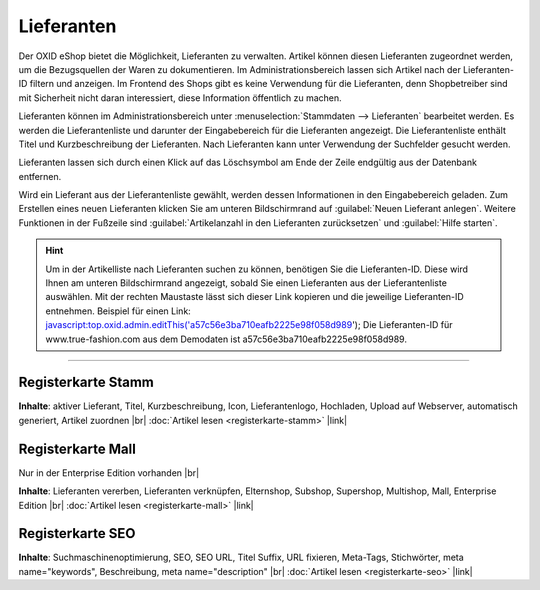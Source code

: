 ﻿Lieferanten
===========

Der OXID eShop bietet die Möglichkeit, Lieferanten zu verwalten. Artikel können diesen Lieferanten zugeordnet werden, um die Bezugsquellen der Waren zu dokumentieren. Im Administrationsbereich lassen sich Artikel nach der Lieferanten-ID filtern und anzeigen. Im Frontend des Shops gibt es keine Verwendung für die Lieferanten, denn Shopbetreiber sind mit Sicherheit nicht daran interessiert, diese Information öffentlich zu machen.

.. image:: ../../media/screenshots-de/oxbami01.png
   :alt: Lieferanten
   :class: with-shadow
   :height: 530
   :width: 650

Lieferanten können im Administrationsbereich unter :menuselection:`Stammdaten --> Lieferanten` bearbeitet werden. Es werden die Lieferantenliste und darunter der Eingabebereich für die Lieferanten angezeigt. Die Lieferantenliste enthält Titel und Kurzbeschreibung der Lieferanten. Nach Lieferanten kann unter Verwendung der Suchfelder gesucht werden.

Lieferanten lassen sich durch einen Klick auf das Löschsymbol am Ende der Zeile endgültig aus der Datenbank entfernen.

Wird ein Lieferant aus der Lieferantenliste gewählt, werden dessen Informationen in den Eingabebereich geladen. Zum Erstellen eines neuen Lieferanten klicken Sie am unteren Bildschirmrand auf :guilabel:`Neuen Lieferant anlegen`. Weitere Funktionen in der Fußzeile sind :guilabel:`Artikelanzahl in den Lieferanten zurücksetzen` und :guilabel:`Hilfe starten`.

.. hint:: Um in der Artikelliste nach Lieferanten suchen zu können, benötigen Sie die Lieferanten-ID. Diese wird Ihnen am unteren Bildschirmrand angezeigt, sobald Sie einen Lieferanten aus der Lieferantenliste auswählen. Mit der rechten Maustaste lässt sich dieser Link kopieren und die jeweilige Lieferanten-ID entnehmen. Beispiel für einen Link: javascript:top.oxid.admin.editThis('a57c56e3ba710eafb2225e98f058d989'); Die Lieferanten-ID für www.true-fashion.com aus dem Demodaten ist a57c56e3ba710eafb2225e98f058d989.

-----------------------------------------------------------------------------------------

Registerkarte Stamm
-------------------
**Inhalte**: aktiver Lieferant, Titel, Kurzbeschreibung, Icon, Lieferantenlogo, Hochladen, Upload auf Webserver, automatisch generiert, Artikel zuordnen |br|
:doc:`Artikel lesen <registerkarte-stamm>` |link|

Registerkarte Mall
------------------
Nur in der Enterprise Edition vorhanden |br|

**Inhalte**: Lieferanten vererben, Lieferanten verknüpfen, Elternshop, Subshop, Supershop, Multishop, Mall, Enterprise Edition |br|
:doc:`Artikel lesen <registerkarte-mall>` |link|

Registerkarte SEO
-----------------
**Inhalte**: Suchmaschinenoptimierung, SEO, SEO URL, Titel Suffix, URL fixieren, Meta-Tags, Stichwörter, meta name=\"keywords\", Beschreibung, meta name=\"description\" |br|
:doc:`Artikel lesen <registerkarte-seo>` |link|

.. seealso:: :doc:`Artikel <../artikel/artikel>` | :doc:`Hersteller <../hersteller/hersteller>`

.. Intern: oxbami, Status: